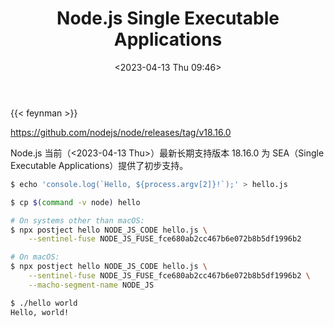 #+TITLE: Node.js Single Executable Applications
#+DATE: <2023-04-13 Thu 09:46>
#+TAGS[]: 技术

{{< feynman >}}

[[https://github.com/nodejs/node/releases/tag/v18.16.0]]

Node.js 当前（<2023-04-13 Thu>）最新长期支持版本 18.16.0 为 SEA（Single Executable Applications）提供了初步支持。

#+BEGIN_SRC sh
$ echo 'console.log(`Hello, ${process.argv[2]}!`);' > hello.js

$ cp $(command -v node) hello

# On systems other than macOS:
$ npx postject hello NODE_JS_CODE hello.js \
    --sentinel-fuse NODE_JS_FUSE_fce680ab2cc467b6e072b8b5df1996b2

# On macOS:
$ npx postject hello NODE_JS_CODE hello.js \
    --sentinel-fuse NODE_JS_FUSE_fce680ab2cc467b6e072b8b5df1996b2 \
    --macho-segment-name NODE_JS

$ ./hello world
Hello, world!
#+END_SRC
